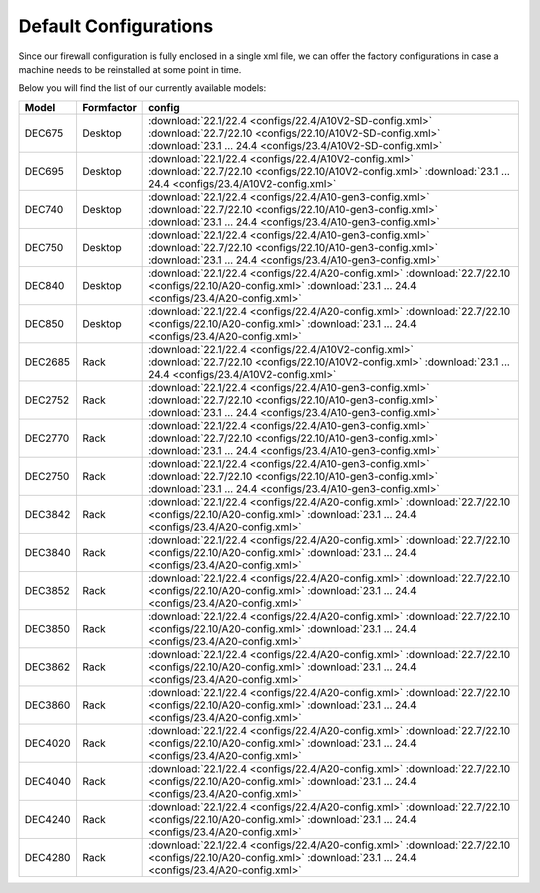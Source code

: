 ====================================
Default Configurations
====================================

Since our firewall configuration is fully enclosed in a single xml file, we can offer the factory configurations
in case a machine needs to be reinstalled at some point in time.

Below you will find the list of our currently available models:

========= ============ ========================================================================
Model     Formfactor   config
========= ============ ========================================================================
DEC675    Desktop      :download:`22.1/22.4 <configs/22.4/A10V2-SD-config.xml>`
                       :download:`22.7/22.10 <configs/22.10/A10V2-SD-config.xml>`
                       :download:`23.1 ... 24.4 <configs/23.4/A10V2-SD-config.xml>`
DEC695    Desktop      :download:`22.1/22.4 <configs/22.4/A10V2-config.xml>`
                       :download:`22.7/22.10 <configs/22.10/A10V2-config.xml>`
                       :download:`23.1 ... 24.4 <configs/23.4/A10V2-config.xml>`
DEC740    Desktop      :download:`22.1/22.4 <configs/22.4/A10-gen3-config.xml>`
                       :download:`22.7/22.10 <configs/22.10/A10-gen3-config.xml>`
                       :download:`23.1 ... 24.4 <configs/23.4/A10-gen3-config.xml>`
DEC750    Desktop      :download:`22.1/22.4 <configs/22.4/A10-gen3-config.xml>`
                       :download:`22.7/22.10 <configs/22.10/A10-gen3-config.xml>`
                       :download:`23.1 ... 24.4 <configs/23.4/A10-gen3-config.xml>`
DEC840    Desktop      :download:`22.1/22.4 <configs/22.4/A20-config.xml>`
                       :download:`22.7/22.10 <configs/22.10/A20-config.xml>`
                       :download:`23.1 ... 24.4 <configs/23.4/A20-config.xml>`
DEC850    Desktop      :download:`22.1/22.4 <configs/22.4/A20-config.xml>`
                       :download:`22.7/22.10 <configs/22.10/A20-config.xml>`
                       :download:`23.1 ... 24.4 <configs/23.4/A20-config.xml>`
DEC2685   Rack         :download:`22.1/22.4 <configs/22.4/A10V2-config.xml>`
                       :download:`22.7/22.10 <configs/22.10/A10V2-config.xml>`
                       :download:`23.1 ... 24.4 <configs/23.4/A10V2-config.xml>`
DEC2752   Rack         :download:`22.1/22.4 <configs/22.4/A10-gen3-config.xml>`
                       :download:`22.7/22.10 <configs/22.10/A10-gen3-config.xml>`
                       :download:`23.1 ... 24.4 <configs/23.4/A10-gen3-config.xml>`
DEC2770   Rack         :download:`22.1/22.4 <configs/22.4/A10-gen3-config.xml>`
                       :download:`22.7/22.10 <configs/22.10/A10-gen3-config.xml>`
                       :download:`23.1 ... 24.4 <configs/23.4/A10-gen3-config.xml>`
DEC2750   Rack         :download:`22.1/22.4 <configs/22.4/A10-gen3-config.xml>`
                       :download:`22.7/22.10 <configs/22.10/A10-gen3-config.xml>`
                       :download:`23.1 ... 24.4 <configs/23.4/A10-gen3-config.xml>`
DEC3842   Rack         :download:`22.1/22.4 <configs/22.4/A20-config.xml>`
                       :download:`22.7/22.10 <configs/22.10/A20-config.xml>`
                       :download:`23.1 ... 24.4 <configs/23.4/A20-config.xml>`
DEC3840   Rack         :download:`22.1/22.4 <configs/22.4/A20-config.xml>`
                       :download:`22.7/22.10 <configs/22.10/A20-config.xml>`
                       :download:`23.1 ... 24.4 <configs/23.4/A20-config.xml>`
DEC3852   Rack         :download:`22.1/22.4 <configs/22.4/A20-config.xml>`
                       :download:`22.7/22.10 <configs/22.10/A20-config.xml>`
                       :download:`23.1 ... 24.4 <configs/23.4/A20-config.xml>`
DEC3850   Rack         :download:`22.1/22.4 <configs/22.4/A20-config.xml>`
                       :download:`22.7/22.10 <configs/22.10/A20-config.xml>`
                       :download:`23.1 ... 24.4 <configs/23.4/A20-config.xml>`
DEC3862   Rack         :download:`22.1/22.4 <configs/22.4/A20-config.xml>`
                       :download:`22.7/22.10 <configs/22.10/A20-config.xml>`
                       :download:`23.1 ... 24.4 <configs/23.4/A20-config.xml>`
DEC3860   Rack         :download:`22.1/22.4 <configs/22.4/A20-config.xml>`
                       :download:`22.7/22.10 <configs/22.10/A20-config.xml>`
                       :download:`23.1 ... 24.4 <configs/23.4/A20-config.xml>`
DEC4020   Rack         :download:`22.1/22.4 <configs/22.4/A20-config.xml>`
                       :download:`22.7/22.10 <configs/22.10/A20-config.xml>`
                       :download:`23.1 ... 24.4 <configs/23.4/A20-config.xml>`
DEC4040   Rack         :download:`22.1/22.4 <configs/22.4/A20-config.xml>`
                       :download:`22.7/22.10 <configs/22.10/A20-config.xml>`
                       :download:`23.1 ... 24.4 <configs/23.4/A20-config.xml>`
DEC4240   Rack         :download:`22.1/22.4 <configs/22.4/A20-config.xml>`
                       :download:`22.7/22.10 <configs/22.10/A20-config.xml>`
                       :download:`23.1 ... 24.4 <configs/23.4/A20-config.xml>`
DEC4280   Rack         :download:`22.1/22.4 <configs/22.4/A20-config.xml>`
                       :download:`22.7/22.10 <configs/22.10/A20-config.xml>`
                       :download:`23.1 ... 24.4 <configs/23.4/A20-config.xml>`
========= ============ ========================================================================

